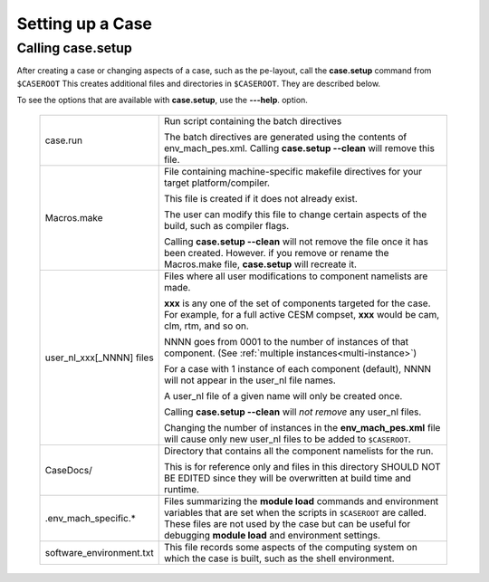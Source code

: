 .. _setting-up-a-case:

*********************************
Setting up a Case
*********************************

===================================
Calling **case.setup**
===================================

After creating a case or changing aspects of a case, such as the pe-layout, call the **case.setup** command from ``$CASEROOT`` This creates additional files and directories in ``$CASEROOT``. They are described below.

To see the options that are available with **case.setup**, use the **---help**. option.

   =============================   ===============================================================================================================================
   case.run                        Run script containing the batch directives

                                   The batch directives are generated using the contents of env_mach_pes.xml.
                                   Calling **case.setup --clean** will remove this file.

   Macros.make                     File containing machine-specific makefile directives for your target platform/compiler.

                                   This file is created if it does not already exist.

                                   The user can modify this file to change certain aspects of the build, such as compiler flags.

                                   Calling **case.setup --clean** will not remove the file once it has been created.
                                   However. if you remove or rename the Macros.make file, **case.setup** will recreate it.

   user_nl_xxx[_NNNN] files        Files where all user modifications to component namelists are made.

                                   **xxx** is any one of the set of components targeted for the case.
                                   For example, for a full active CESM compset, **xxx** would be cam, clm, rtm, and so on.

                                   NNNN goes from 0001 to the number of instances of that component.
                                   (See :ref:`multiple instances<multi-instance>`)

                                   For a case with 1 instance of each component (default), NNNN will not appear
                                   in the user_nl file names.

                                   A user_nl file of a given name will only be created once.

                                   Calling **case.setup -\ -\ clean** will *not remove* any user_nl files.

                                   Changing the number of instances in the **env_mach_pes.xml** file will cause only
                                   new user_nl files to be added to ``$CASEROOT``.
   CaseDocs/                       Directory that contains all the component namelists for the run.

                                   This is for reference only and files in this directory SHOULD NOT BE EDITED since they will
                                   be overwritten at build time and runtime.

   .env_mach_specific.*            Files summarizing the **module load** commands and environment variables that are set when
                                   the scripts in ``$CASEROOT`` are called. These files are not used by the case but can be
                                   useful for debugging **module load** and environment settings.

   software_environment.txt        This file records some aspects of the computing system on which the case is built, 
                                   such as the shell environment.
   =============================   ===============================================================================================================================

